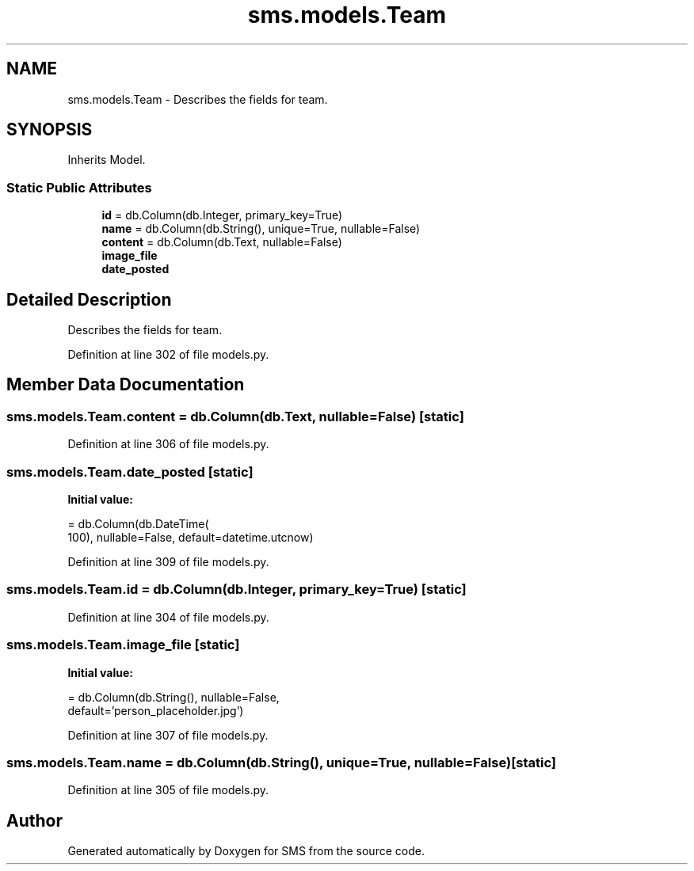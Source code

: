 .TH "sms.models.Team" 3 "Sat Dec 28 2019" "Version 1.2.0" "SMS" \" -*- nroff -*-
.ad l
.nh
.SH NAME
sms.models.Team \- Describes the fields for team\&.  

.SH SYNOPSIS
.br
.PP
.PP
Inherits Model\&.
.SS "Static Public Attributes"

.in +1c
.ti -1c
.RI "\fBid\fP = db\&.Column(db\&.Integer, primary_key=True)"
.br
.ti -1c
.RI "\fBname\fP = db\&.Column(db\&.String(), unique=True, nullable=False)"
.br
.ti -1c
.RI "\fBcontent\fP = db\&.Column(db\&.Text, nullable=False)"
.br
.ti -1c
.RI "\fBimage_file\fP"
.br
.ti -1c
.RI "\fBdate_posted\fP"
.br
.in -1c
.SH "Detailed Description"
.PP 
Describes the fields for team\&. 
.PP
Definition at line 302 of file models\&.py\&.
.SH "Member Data Documentation"
.PP 
.SS "sms\&.models\&.Team\&.content = db\&.Column(db\&.Text, nullable=False)\fC [static]\fP"

.PP
Definition at line 306 of file models\&.py\&.
.SS "sms\&.models\&.Team\&.date_posted\fC [static]\fP"
\fBInitial value:\fP
.PP
.nf
=  db\&.Column(db\&.DateTime(
        100), nullable=False, default=datetime\&.utcnow)
.fi
.PP
Definition at line 309 of file models\&.py\&.
.SS "sms\&.models\&.Team\&.id = db\&.Column(db\&.Integer, primary_key=True)\fC [static]\fP"

.PP
Definition at line 304 of file models\&.py\&.
.SS "sms\&.models\&.Team\&.image_file\fC [static]\fP"
\fBInitial value:\fP
.PP
.nf
=  db\&.Column(db\&.String(), nullable=False,
                           default='person_placeholder\&.jpg')
.fi
.PP
Definition at line 307 of file models\&.py\&.
.SS "sms\&.models\&.Team\&.name = db\&.Column(db\&.String(), unique=True, nullable=False)\fC [static]\fP"

.PP
Definition at line 305 of file models\&.py\&.

.SH "Author"
.PP 
Generated automatically by Doxygen for SMS from the source code\&.
